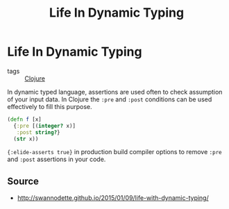 :PROPERTIES:
:ID:       bca207fc-25d3-45ff-a05f-8da06210c660
:ROAM_ALIASES: life-dynamic-type
:END:
#+TITLE: Life In Dynamic Typing
#+OPTIONS: toc:nil
#+filetags: :dynamic_typing:test:clj:david_nolen:cljs:

* Life In Dynamic Typing

  - tags :: [[id:9336fa0f-85f3-4943-b374-6ca2f01ee0f8][Clojure]]

  In dynamic typed language, assertions are used often to check assumption of
  your input data. In Clojure the =:pre= and =:post= conditions can be used
  effectively to fill this purpose.

  #+BEGIN_SRC clojure
     (defn f [x]
       {:pre [(integer? x)]
        :post string?}
       (str x))
  #+END_SRC

  ={:elide-asserts true}= in production build compiler options to remove =:pre=
  and =:post= assertions in your code.

** Source

   - http://swannodette.github.io/2015/01/09/life-with-dynamic-typing/
